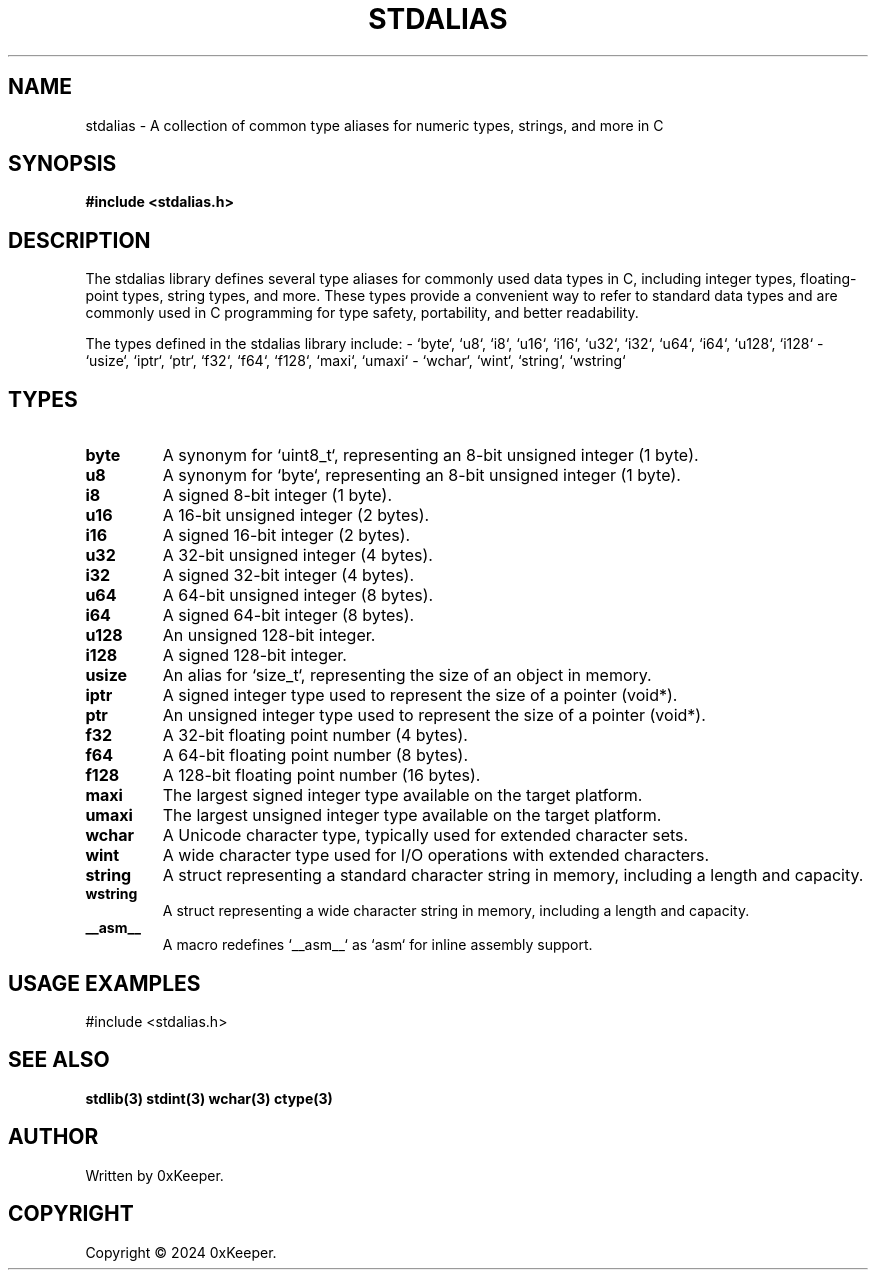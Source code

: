 .\" Manpage for stdalias library
.TH STDALIAS 3 "December 2024" "1.0" "C Library"

.SH NAME
stdalias \- A collection of common type aliases for numeric types, strings, and more in C

.SH SYNOPSIS
.B #include <stdalias.h>

.SH DESCRIPTION
The stdalias library defines several type aliases for commonly used data types
in C, including integer types, floating-point types, string types, and more.
These types provide a convenient way to refer to standard data types and are
commonly used in C programming for type safety, portability, and better readability.

The types defined in the stdalias library include:
- `byte`, `u8`, `i8`, `u16`, `i16`, `u32`, `i32`, `u64`, `i64`, `u128`, `i128`
- `usize`, `iptr`, `ptr`, `f32`, `f64`, `f128`, `maxi`, `umaxi`
- `wchar`, `wint`, `string`, `wstring`

.SH TYPES
.TP
.B byte
A synonym for `uint8_t`, representing an 8-bit unsigned integer (1 byte).
.TP
.B u8
A synonym for `byte`, representing an 8-bit unsigned integer (1 byte).
.TP
.B i8
A signed 8-bit integer (1 byte).
.TP
.B u16
A 16-bit unsigned integer (2 bytes).
.TP
.B i16
A signed 16-bit integer (2 bytes).
.TP
.B u32
A 32-bit unsigned integer (4 bytes).
.TP
.B i32
A signed 32-bit integer (4 bytes).
.TP
.B u64
A 64-bit unsigned integer (8 bytes).
.TP
.B i64
A signed 64-bit integer (8 bytes).
.TP
.B u128
An unsigned 128-bit integer.
.TP
.B i128
A signed 128-bit integer.
.TP
.B usize
An alias for `size_t`, representing the size of an object in memory.
.TP
.B iptr
A signed integer type used to represent the size of a pointer (void*).
.TP
.B ptr
An unsigned integer type used to represent the size of a pointer (void*).
.TP
.B f32
A 32-bit floating point number (4 bytes).
.TP
.B f64
A 64-bit floating point number (8 bytes).
.TP
.B f128
A 128-bit floating point number (16 bytes).
.TP
.B maxi
The largest signed integer type available on the target platform.
.TP
.B umaxi
The largest unsigned integer type available on the target platform.
.TP
.B wchar
A Unicode character type, typically used for extended character sets.
.TP
.B wint
A wide character type used for I/O operations with extended characters.
.TP
.B string
A struct representing a standard character string in memory, including a length and capacity.
.TP
.B wstring
A struct representing a wide character string in memory, including a length and capacity.
.TP
.B __asm__
A macro redefines `__asm__` as `asm` for inline assembly support.

.SH USAGE EXAMPLES
#include <stdalias.h>

.SH SEE ALSO
.B stdlib(3)
.B stdint(3)
.B wchar(3)
.B ctype(3)

.SH AUTHOR
Written by 0xKeeper.

.SH COPYRIGHT
Copyright © 2024 0xKeeper.
